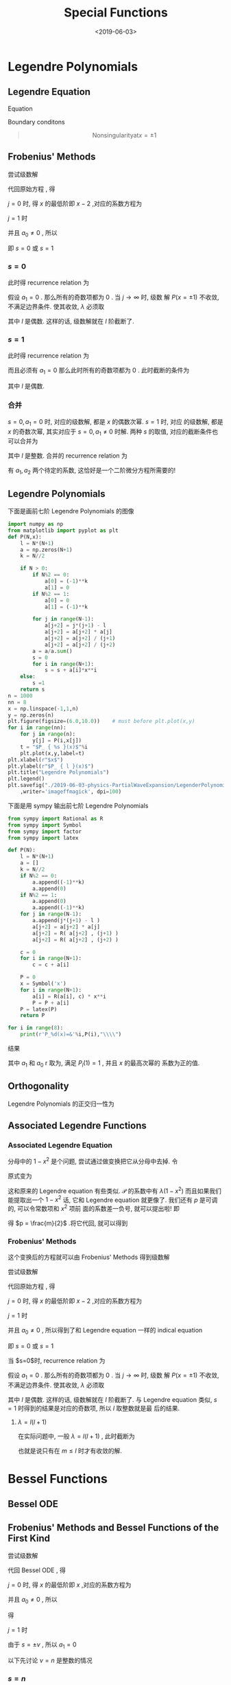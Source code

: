 #+TITLE: Special Functions
#+DATE: <2019-06-03>
#+CATEGORIES: 专业笔记
#+TAGS: 物理, 散射, 分波展开, Legendre fucntions, associated Legendre functions, Bessel functions, Spherical Bessel functions
#+HTML: <!-- toc -->
#+HTML: <!-- more -->

* Legendre Polynomials 

** Legendre Equation

Equation
#+BEGIN_QUOTE
\begin{align}
  (1-x^2) P''(x) - 2xP'(x) + \lambda P(x) = 0
  \label{eq:leq}
\end{align}
#+END_QUOTE
Boundary conditons
#+BEGIN_QUOTE
$$\mathrm{Nonsingularity at} x = \pm 1$$
#+END_QUOTE

** Frobenius' Methods

尝试级数解
\begin{align}
  P(x) =& x^{s} (a_0 + a_1 x + a_2 x^2 + \cdots) \\
       =& \sum_{j=0}^{\infty}a_j x^{s+j}, \quad a_0 \neq 0
\end{align}
代回原始方程 \eqref{eq:leq} , 得
\begin{align}
  \sum_{j=0}^{\infty}\left[ 
   a_j (s+j) (s+j-1) x^{s+j-2} - a_j (s+j) (s+j-1) x^{s+j}
   - 2(s+j)a_j x^{s+j} + \lambda a_j x^{s+j}
 \right] = 0 
\end{align}
$j=0$ 时, 得 $x$ 的最低阶即 $x-2$ ,对应的系数方程为
\begin{align}
  a_0 s (s-1) = 0
\end{align}
$j=1$ 时
\begin{align}
  a_1 (s+1)s = 0
\end{align}
并且 $a_0\neq 0$ , 所以
\begin{align}
   s(s-1) = 0 \quad \quad \mathrm{(indical\quad equation)}
\end{align}
即 $s=0$ 或 $s=1$

*** $s=0$

此时得 recurrence relation 为
\begin{align}
  a_{j+2} = \frac{j(j+1)-\lambda}{(j+1)(j+2)}a_j
\end{align}
假设 $a_1 = 0$ . 那么所有的奇数项都为 $0$ . 当 $j\to \infty$ 时, 级数
解 $P(x = \pm 1)$ 不收敛, 不满足边界条件. 使其收敛, $\lambda$ 必须取
\begin{align}
  \lambda = l(l+1)
\end{align}
其中 $l$ 是偶数. 这样的话, 级数解就在 $l$ 阶截断了.

*** $s=1$

此时得 recurrence relation 为
\begin{align}
  a_{j+2} = \frac{(j+1)(j+2) -\lambda}{(j+2)(j+3)} a_j
\end{align}
而且必须有 $a_1=0$ 那么此时所有的奇数项都为 $0$ . 此时截断的条件为
\begin{align}
  \lambda = (l+1)(l+2)
\end{align}
其中 $l$ 是偶数. 

*** 合并

$s=0, a_1 = 0$ 时, 对应的级数解, 都是 $x$ 的偶数次幂. $s = 1$ 时, 对应
的级数解, 都是 $x$ 的奇数次幂, 其实对应于 $s=0, a_1 \neq 0$ 时解. 两种
$s$ 的取值, 对应的截断条件也可以合并为
\begin{align}
  \lambda = l(l+1)
\end{align}
其中 $l$ 是整数.
合并的 recurrence relation 为
\begin{align}
  a_{j+2} = \frac{j(j+1)-\lambda}{(j+1)(j+2)}a_j
\end{align}
有 $a_1, a_2$ 两个待定的系数, 这恰好是一个二阶微分方程所需要的!

** Legendre Polynomials

下面是画前七阶 Legendre Polynomials 的图像
#+BEGIN_SRC python
import numpy as np
from matplotlib import pyplot as plt
def P(N,x):
    l = N*(N+1)
    a = np.zeros(N+1)
    k = N//2

    if N > 0:
        if N%2 == 0:
            a[0] = (-1)**k
            a[1] = 0
        if N%2 == 1:
            a[0] = 0
            a[1] = (-1)**k

        for j in range(N-1):
            a[j+2] = j*(j+1) - l 
            a[j+2] = a[j+2] * a[j]
            a[j+2] = a[j+2] / (j+1)
            a[j+2] = a[j+2] / (j+2)
        a = a/a.sum()
        s = 0
        for i in range(N+1):
            s = s + a[i]*x**i
    else:
        s =1 
    return s
n = 1000
nn = 8
x = np.linspace(-1,1,n)
y = np.zeros(n)
plt.figure(figsize=(6.0,10.0))    # must before plt.plot(x,y)
for i in range(nn):
    for j in range(n):
        y[j] = P(i,x[j])
    t = "$P_ { %s }(x)$"%i
    plt.plot(x,y,label=t)
plt.xlabel(r"$x$")
plt.ylabel(r"$P_ { l }(x)$")
plt.title("Legendre Polynomials")
plt.legend()
plt.savefig("./2019-06-03-physics-PartialWaveExpansion/LegenderPolynomials.jpg"\
    ,writer='imageffmagick', dpi=100)
#+END_SRC

#+RESULTS:
: None

[[file:./2019-06-03-physics-PartialWaveExpansion/LegenderPolynomials.jpg]]

下面是用 sympy 输出前七阶 Legendre Polynomials
#+BEGIN_SRC python :results output 
from sympy import Rational as R
from sympy import Symbol
from sympy import factor
from sympy import latex

def P(N):
    l = N*(N+1)
    a = []
    k = N//2
    if N%2 == 0:
        a.append((-1)**k)
        a.append(0)
    if N%2 == 1:
        a.append(0)
        a.append((-1)**k) 
    for j in range(N-1):
        a.append(j*(j+1) - l )
        a[j+2] = a[j+2] * a[j]
        a[j+2] = R( a[j+2] , (j+1) )
        a[j+2] = R( a[j+2] , (j+2) )
        
    c = 0
    for i in range(N+1):
        c = c + a[i]

    P = 0
    x = Symbol('x')
    for i in range(N+1):
        a[i] = R(a[i], c) * x**i
        P = P + a[i]
    P = latex(P)
    return P

for i in range(8):
    print(r'P_%d(x)=&'%i,P(i),"\\\\")
#+END_SRC
#+RESULTS:
: P_0(x)=& 1 \\
: P_1(x)=& x \\
: P_2(x)=& \frac{3 x^{2}}{2} - \frac{1}{2} \\
: P_3(x)=& \frac{5 x^{3}}{2} - \frac{3 x}{2} \\
: P_4(x)=& \frac{35 x^{4}}{8} - \frac{15 x^{2}}{4} + \frac{3}{8} \\
: P_5(x)=& \frac{63 x^{5}}{8} - \frac{35 x^{3}}{4} + \frac{15 x}{8} \\
: P_6(x)=& \frac{231 x^{6}}{16} - \frac{315 x^{4}}{16} + \frac{105 x^{2}}{16} - \frac{5}{16} \\
: P_7(x)=& \frac{429 x^{7}}{16} - \frac{693 x^{5}}{16} + \frac{315 x^{3}}{16} - \frac{35 x}{16} \\
结果
\begin{align*}
: P_0(x)=& 1 \\
: P_1(x)=& x \\
: P_2(x)=& \frac{3 x^{2} - 1}{2} \\
: P_3(x)=& \frac{x \left(5 x^{2} - 3\right)}{2} \\
: P_4(x)=& \frac{35 x^{4} - 30 x^{2} + 3}{8} \\
: P_5(x)=& \frac{x \left(63 x^{4} - 70 x^{2} + 15\right)}{8} \\
: P_6(x)=& \frac{231 x^{6} - 315 x^{4} + 105 x^{2} - 5}{16} \\
: P_7(x)=& \frac{x \left(429 x^{6} - 693 x^{4} + 315 x^{2} - 35\right)}{16} \\
\end{align*}

其中 $a_1$ 和 $a_0$ r 取为, 满足 $P_l(1) = 1$ , 并且 $x$ 的最高次幂的
系数为正的值.
 
** Orthogonality

Legendre Polynomials 的正交归一性为
\begin{align}
  \int_{-1}^{1} P_l(x)P_m(x) \cdot \mathrm{d}x 
   = \frac{2 \delta_{lm}}{2l+1}
\end{align}


** Associated Legendre Functions

*** Associated Legendre Equation

\begin{align}
  (1-x^2) P''(x) -2x P'(x) + \left[ 
  \lambda - \frac{m^2}{1-x^2} \right]P(x) = 0
\end{align}
分母中的 $1-x^2$ 是个问题, 尝试通过做变换把它从分母中去掉. 令
\begin{align}
  P(x) = (1-x^2)^p \mathcal{P}(x)
\end{align}
原式变为
\begin{align}
  \mathcal{P}(1-x^2)^{p-1}\left[ -2p(1+x^2)
   + 4p^2 x^2 +4px^2 +\lambda(1-x^2) -m^2 \right]\\
   -2x \mathcal{P}'(1-x^2)^p(2p + 1) + \mathcal{P}''(1-x^2)^{p+1} = 0 
\end{align}
这和原来的 Legendre equation 有些类似. $\mathcal{P}$ 的系数中有
$\lambda(1-x^2)$ 而且如果我们能提取出一个 $1-x^2$ 话, 它和 Legendre
equation 就更像了. 我们还有 $p$ 是可调的, 可以令常数项和 $x^{2}$ 项前
面的系数差一负号, 就可以提出啦! 即
\begin{align}

  -2p+4p^2+4p = -(-2p-m^2)
\end{align}
得 $p = \frac{m}{2}$ .将它代回, 就可以得到
\begin{align}
  (1-x^2)\mathcal{P}''- 2x(m+1)\mathcal{P}' +
  \left[ \lambda - m(m+1) \right]\mathcal{P} = 0
\end{align}

*** Frobenius' Methods 

这个变换后的方程就可以由 Frobenius' Methods 得到级数解

尝试级数解
\begin{align}
  P(x) =& x^{s} (a_0 + a_1 x + a_2 x^2 + \cdots) \\
       =& \sum_{j=0}^{\infty}a_j x^{s+j}, \quad a_0 \neq 0
\end{align}
代回原始方程 \eqref{eq:leq} , 得
\begin{align}
  \sum_{j=0}^{\infty} \left[ 
   (s+j)(s+j-1)a_jx^{s+j-2} -(s+j)(s+j-1)a_jx^{s+j} \\
   -2a_j(m+1)(s+j)x^{s+j} + a_j(\lambda -m(m+1))x^{s+j}
   \right] = 0 
\end{align}
$j=0$ 时, 得 $x$ 的最低阶即 $x-2$ ,对应的系数方程为
\begin{align}
  a_0 s (s-1) = 0
\end{align}
$j=1$ 时
\begin{align}
  a_1 (s+1)s = 0
\end{align}
并且 $a_0\neq 0$ , 所以得到了和 Legendre equation 一样的 indical
equation
\begin{align}
   s(s-1) = 0 \quad \quad \mathrm{(indical\quad equation)}
\end{align}
即 $s=0$ 或 $s=1$

当 $s=0$时, recurrence relation 为
\begin{align}
  a_{j+2} = \frac{(j+m)(j+m+1)-\lambda}{(j+1)(j+2)}a_j
\end{align}
假设 $a_1 = 0$ . 那么所有的奇数项都为 $0$ . 当 $j\to \infty$ 时, 级数
解 $P(x = \pm 1)$ 不收敛, 不满足边界条件. 使其收敛, $\lambda$ 必须取
\begin{align}
  \lambda = (j+m)(j+m+1)
\end{align}
其中 $l$ 是偶数. 这样的话, 级数解就在 $l$ 阶截断了. 与 Legendre
equation 类似, $s=1$ 时得到的结果是对应的奇数项, 所以 $l$ 取整数就是最
后的结果. 

**** $\lambda = l(l+1)$ 

在实际问题中, 一般 $\lambda = l(l+1)$ , 此时截断为
\begin{align}
  j = l - m 
\end{align}
也就是说只有在 $m\le l$ 时才有收敛的解.

* Bessel Functions

** Bessel ODE

#+BEGIN_QUOTE
\begin{align}
  x^2 J_{\nu}'' +x J_{\nu}' + (x^2 - \nu^2)J_{\nu} = 0
\end{align}
#+END_QUOTE

** Frobenius' Methods and Bessel Functions of the First Kind

尝试级数解
\begin{align}
  J_{\nu}(x) =& x^{s} (a_0 + a_1 x + a_2 x^2 + \cdots) \\
       =& \sum_{j=0}^{\infty}a_j x^{s+j}, \quad a_0 \neq 0
\end{align}
代回 Bessel ODE , 得
\begin{align}
  \sum_{j = 0}^{\infty} \left[ 
  (s+j)(s+j-1) + (s+j) -\nu^2
  \right]  a_j x^j + a_{j}x^{j+2} = 0
\end{align}
$j=0$ 时, 得 $x$ 的最低阶即 $x$ ,对应的系数方程为
\begin{align}
( s^2 - \nu^2 ) a_0 = 0
\end{align}
并且 $a_0\neq 0$ , 所以
\begin{align}
   (s+\nu)(s-\nu) = 0 \quad \quad \mathrm{(indical\quad equation)}
\end{align}
得 
\begin{align}
  s = \pm \nu
\end{align}
$j=1$ 时
\begin{align}
  (s+1+\nu)(s+1-\nu)a_1 = 0
\end{align}
由于 $s = \pm \nu$ , 所以 $a_1 = 0$

以下先讨论 $\nu = n$ 是整数的情况

*** $s = n$

此时得 recurrence relation 为
\begin{align}
  a_{j+2} = - \frac{1}{(j+2)(2n +j + 2)} a_j
\end{align}
任意系数为
\begin{align}
  a_{2p} = (-1)^p \frac{a_0 n!}{2^{2p}p! (n+p)!}
\end{align}
Bessel ODE 的解为
\begin{align}
  J_n(x) = \sum_{s=0}^{\infty} \frac{(-1)^s}{s!(n+s)!}
  \left( \frac{x}{2} \right)^{n+2s}
\end{align}
上式中按习惯取 $a_0 = \frac{1}{2^n n!}$ .

*** $s = -n$

此时得 recurrence relation 为
\begin{align}
  a_{j+2} =  \frac{1}{(j+2)(2n -j - 2)} a_j
\end{align}
当 $j = 2n-2$ 时上式发散, 并且不满足级数是从 $x^{-n}$ 开始的假设. 因此
$s = -n$ 不给出解.

$\nu = n$ 是整数的情况给出了 Bessel 的一个解, 称为 Bessel function of
first kink. 且有以下性质
\begin{align}
 J_{-n}(x) = (-1)^n J_n(x)
\end{align}



*** code 

下面是画前3阶 Bessel functions of the first kind 的图像
#+BEGIN_SRC python :results output
import numpy as np
from matplotlib import pyplot as plt
import time

start = time.process_time()

def J(n,x,up=10):
    J = 0
    for s in range(up):
        js = (-1)**s
        js = js/(np.math.factorial(s))
        js = js/(np.math.factorial(s+n))
        js = js*(x/2)**(n+2*s)
        J = J + js
    return J


N = 1000
x = np.linspace(1e-8,30,N)
up =100
def pltj(J,n,x,N):
    j = np.zeros(N)
    for i in range(N):
        j[i] = J(n,x[i],up = up)
    return j

for i in range(4):
    l = r"$J _ { %d } (x)$" %i
    plt.plot( x, pltj(J,i,x,N), label = l)

plt.plot(x, 1/np.sqrt(x),label=r"$x^{-1/2}$") 

plt.ylim(-.5,1.)
plt.xlabel("x")
plt.ylabel(r"$J_n(x)$")
plt.legend()
plt.title("Bessel Functions")

end = time.process_time()
print('time is',end-start)
plt.savefig("./2019-06-03-physics-PartialWaveExpansion/BFF.jpg"\
    ,writer='imageffmagick', dpi=100)
#+END_SRC

#+RESULTS:
: time is 0.765683398

[[file:./2019-06-03-physics-PartialWaveExpansion/BFF.jpg]]

可以看出它在 $x=0$ 处没有发散.

** the Bessel Functions of the Second Kind

*** Definition

Bessel ODE 是一个二阶微分方程, 它应该有两个独立的解. 上面 $\nu$ 取整数
的时候只给出了一个解. 它的另一个解由 Neumann functions 给出, 定义如下
\begin{align}
  Y_{\nu}(x) = \frac{\cos (\nu\pi) J_{\nu}(x)-J_{-\nu(x)}}{\sin(\nu\pi)}
\end{align}
当 $\nu$ 不整数的时候, 上式就是 Bessel functions of the first kind 的
线性组合. 当 $\nu = n$ 取整数的时候, 它应取极限
\begin{align}
  Y_n(x) = \lim_{\nu\to n}Y_{\nu}(x)
\end{align}
它在 $x = 0$ 处是发散的. 它就是 Bessel Functions 的第二个解, Bessel
functions of the second kind . 这里不详细讨论它. 

** Hankel Functions

Hankel Functions 曾经也常被叫做 Bessel functions of the third kind
. 它由 Bessel functions of the first kind and the second kind 的线性
组合定义
\begin{align}
  H_{\nu}^{(1)} = J_{\nu}(x) + \mathrm{i}Y_{\nu}(x) \\
  H_{\nu}^{(2)} = J_{\nu}(x) - \mathrm{i}Y_{\nu}(x) 
\end{align}

** Modified Bessel Functions

*** MOdified Bessel equation

\begin{align}
  \rho^2 \frac{\mathrm{d}^2}{\mathrm{d}\rho^2}P_{\nu}(k\rho)
   + \rho \frac{\mathrm{d}}{\mathrm{d}\rho}P_{\nu}(k\rho)
   - (k^2\rho^2 + \nu^2) P_{\nu} P_{\nu}(k\rho) = 0
\end{align}
它与 Bessel ODE 
\begin{align}
  x^2 J_{\nu}'' +x J_{\nu}' + (x^2 - \nu^2)J_{\nu} = 0
\end{align}
相比, 在于 $k^2\rho^2$ 前面的符号变了. 

*** Modified Bessel Functions of the First Kind

它的解只须做代换 $k\to
\mathrm{i}k$ 即可得到, 即 modified Bessel functions of the first kind
\begin{align}
  I_{\nu}(x) = \mathrm{i}^{-\nu}J_{\nu}(\mathrm{i}x)
  = \sum_{s=0}^{\infty} \frac{1}{s!\Gamma(s+\nu+1)}
   \left( \frac{x}{2} \right)^{\nu+2s}
\end{align}
它的系数都是正的, 没有振荡. 它有 
\begin{align}
  I_n(x) = I_{-n}(x)
\end{align}

*** Code

下面是画前3阶 modified Bessel functions of the first kind 的图像
#+BEGIN_SRC python :results output
import numpy as np
from matplotlib import pyplot as plt
import time

start = time.process_time()

def J(n,x,up=10):
    J = 0
    for s in range(up):
        js = 1/(np.math.factorial(s))
        js = js/(np.math.factorial(s+n))
        js = js*(x/2)**(n+2*s)
        J = J + js
    return J


N = 1000
x = np.linspace(1e-8,3,N)
up =100
def pltj(J,n,x,N):
    j = np.zeros(N)
    for i in range(N):
        j[i] = J(n,x[i],up = up)
    return j

for i in range(4):
    l = r"$I _ { %d } (x)$" %i
    plt.plot( x, pltj(J,i,x,N), label = l)


plt.xlabel("x")
plt.ylabel(r"$I_n(x)$")
plt.legend()
plt.title("Modified Bessel Functions")

end = time.process_time()
print('time is',end-start)
plt.savefig("./2019-06-03-physics-PartialWaveExpansion/MBFF.jpg"\
    ,writer='imageffmagick', dpi=100)
#+END_SRC

#+RESULTS:
: time is 0.721994943

[[file:./2019-06-03-physics-PartialWaveExpansion/MBFF.jpg]]

*** Modified Bessel Functions of the Second Kind

modified Bessel functions of the second kind 有时也叫做 Whittaker
functions , 定义如下

\begin{align}
  K_{\nu}(x) = \frac{\pi}{2}\frac{I_{-\nu}(x)-I_{\nu}(x)}{\sin(\nu\pi)}
\end{align}


moddified Bessel function 对于 Bessel function 的关系, 就像 $\sinh$ 对
于 $\sin$ 的关系, 所以有时它们也叫做 hyperbolic Bessel functions .

** Spherical Bessel Functions

对于球对称的问题, 经常会遇到径向方程
\begin{align}
  r^2 \frac{\mathrm{d}^2 R}{\mathrm{d}r^2} + 2r \frac{\mathrm{d}R}{\mathrm{d}r}
  +[k^2r^2 - l(l + 1)]R = 0
\end{align}
这个方程和 Bessel ODE 很像, 区别在于 $l(l+1)$ , 而不是一个数的平方. 但
是只要做如下变量代换
\begin{align}
  R(kr) = \frac{Z(kr)}{\sqrt{kr}}
\end{align}
就可以化为 Bessel ODE 的形式
\begin{align}
  r^2 \frac{\mathrm{d}^2 Z}{\mathrm{d}r^2} + r \frac{\mathrm{d}Z}{\mathrm{d}r}
  +\left[ k^2r^2 -\left( l + \frac{1}{2} \right) \right]Z = 0
\end{align}
那么它的解就可以写出
\begin{align}
  R(kr) = \frac{C}{\sqrt{kr}}J_{l+1/2}(kr)
\end{align}
它就是 Spherical Functions . $C$ 是一个任意常数, 因为方程是齐次的

*** Definition

取定常数 $C$ , Spherical Functions 定义如下
\begin{align}
  j_n(x) =& \sqrt{\frac{\pi}{2x}}J_{n+1/2}(x) \\
  y_n(x) =& \sqrt{\frac{\pi}{2x}}Y_{n+1/2}(x) \\
  h_n^{(1)}(x) =& j_n(x) +\mathrm{i}y_n(x) \\
  h_n^{(2)}(x) =& j_n(x) -\mathrm{i}y_n(x) \\
\end{align}

*** Some Examples

\begin{align}
  j_0(x) =& \quad\frac{1}{x}\sin x \\
  y_0(x) = & - \frac{1}{x}\cos x
\end{align}

\begin{align}
  j_1(x) =&\quad \frac{1}{x^2}\sin x - \frac{1}{x}\cos x \\
  y_1(x) =&-\frac{1}{x^2}\cos x -\frac{1}{x}\sin x
\end{align}

\begin{align}
  j_2(x) = & \quad\left( \frac{3}{x^3} - \frac{1}{x} \right)\sin x 
                -\frac{3}{x^2}\cos x \\
  y_2(x) = & -\left( \frac{3}{x^3} -\frac{1}{x} \right)\cos x
           - \frac{3}{x^2}\sin x
\end{align}

\begin{align}
  j_3(x) = &\quad \left( \frac{15}{x^4} - \frac{6}{x^2} \right)\sin x
            +\left( - \frac{15}{x^3} + \frac{1}{x} \right) \cos x \\
  y_3(x) = & -\left( \frac{15}{x^4} -\frac{6}{x^2} \right) \cos x
            +\left( -\frac{15}{x^3} + \frac{1}{x} \right) \sin x
\end{align}

*** Asymptotic Forms

as $x \to \infty$ 
\begin{align}
  j_n(x) =& \frac{1}{x}\sin (x - \frac{n\pi}{2}) \\
  y_n(x) =& - \frac{1}{x}\cos (x - \frac{n\pi}{2})
\end{align}

*** Closure Relation

Closure Relation for spherical Bessel functions
\begin{align}
  \int_0^{\infty} r^2 j_l(k_1r)j_l(k_2r) \mathrm{d}r
  = \frac{\pi}{2k_1^2}\delta(k_1-k_2)
\end{align}

* Spherical Harmonics

** Associated Legendre Functions

\begin{align}
  P_l^m(x) = (-1)^m \frac{\mathrm{d}^m}{\mathrm{d}x^m}P_l(x)
\end{align}

** Spherical Harmonics 

\begin{align}
  Y_l^m (\theta,\phi) \equiv \sqrt{\frac{2l+1}{4\pi}\frac{(l-m)!}{(l+m)!}}
  P_l^m(\cos\theta)e^{\mathrm{i}m\phi}
\end{align}
它们在整个球面上是正交归一的
\begin{align}
  \int_0^{2\pi} \mathrm{d}\phi \int_0^{\pi}\sin \theta \mathrm{d}\theta
   \left[ Y_{l_1}^{m_1} (\theta,\phi) \right]^{*}
   Y_{l_2}^{m_2} (\theta,\phi) =\delta_{l_1l_2} \delta_{m_1m_2}
\end{align}



* Summary

Legendre equation and its orthogonality
\begin{align}
  (1-x^2) P''(x) - 2xP'(x) + \lambda P(x) = 0
\end{align}
\begin{align}
  \int_{-1}^{1} P_l(x)P_m(x) \cdot \mathrm{d}x 
   = \frac{2 \delta_{lm}}{2l+1}
\end{align}
associated Legendre equation
\begin{align}
  (1-x^2) P''(x) -2x P'(x) + \left[ 
  \lambda - \frac{m^2}{1-x^2} \right]P(x) = 0
\end{align}
解为
\begin{align}
  P_l^m(x) = (-1)^m \frac{\mathrm{d}^m}{\mathrm{d}x^m}P_l(x)
\end{align}
Spherical Harmonics
\begin{align}
  Y_l^m (\theta,\phi) \equiv \sqrt{\frac{2l+1}{4\pi}\frac{(l-m)!}{(l+m)!}}
  P_l^m(\cos\theta)e^{\mathrm{i}m\phi}
\end{align}
orthogonality
\begin{align}
  \int_0^{2\pi} \mathrm{d}\phi \int_0^{\pi}\sin \theta \mathrm{d}\theta
   \left[ Y_{l_1}^{m_1} (\theta,\phi) \right]^{*}
   Y_{l_2}^{m_2} (\theta,\phi) =\delta_{l_1l_2} \delta_{m_1m_2}
\end{align}
Bessel ODE
\begin{align}
  x^2 J_{\nu}'' +x J_{\nu}' + (x^2 - \nu^2)J_{\nu} = 0
\end{align}
the Bessel functions of the first kind
\begin{align}
 J_{-n}(x) = (-1)^n J_n(x)
\end{align}
Neumann functions ( the Bessel functions of the second kind )
\begin{align}
  Y_{\nu}(x) = \frac{\cos (\nu\pi) J_{\nu}(x)-J_{-\nu(x)}}{\sin(\nu\pi)}
\end{align}
\begin{align}
  Y_n(x) = \lim_{\nu\to n}Y_{\nu}(x)
\end{align}
Hankel Functions, 曾经也常被叫做 Bessel functions of the third kind
. 它由 Bessel functions of the first kind and the second kind 的线性组
合定义 
\begin{align}
  H_{\nu}^{(1)} = J_{\nu}(x) + \mathrm{i}Y_{\nu}(x) \\
  H_{\nu}^{(2)} = J_{\nu}(x) - \mathrm{i}Y_{\nu}(x) 
\end{align}
MOdified Bessel equation
\begin{align}
  \rho^2 \frac{\mathrm{d}^2}{\mathrm{d}\rho^2}P_{\nu}(k\rho)
   + \rho \frac{\mathrm{d}}{\mathrm{d}\rho}P_{\nu}(k\rho)
   - (k^2\rho^2 + \nu^2) P_{\nu} P_{\nu}(k\rho) = 0
\end{align}
$k^2\rho^2$ 前面的符号变了
Modified Bessel Functions of the First Kind
\begin{align}
  I_n(x) = I_{-n}(x)
\end{align}
它没有振荡. 它的另一个解为
Modified Bessel Functions of the Second Kind
\begin{align}
  K_{\nu}(x) = \frac{\pi}{2}\frac{I_{-\nu}(x)-I_{\nu}(x)}{\sin(\nu\pi)}
\end{align}
Spherical Bessel Functions
\begin{align}
  r^2 \frac{\mathrm{d}^2 R}{\mathrm{d}r^2} + 2r \frac{\mathrm{d}R}{\mathrm{d}r}
  +[k^2r^2 - l(l + 1)]R = 0
\end{align}
\begin{align}
  j_n(x) =& \sqrt{\frac{\pi}{2x}}J_{n+1/2}(x) \\
  y_n(x) =& \sqrt{\frac{\pi}{2x}}Y_{n+1/2}(x) \\
  h_n^{(1)}(x) =& j_n(x) +\mathrm{i}y_n(x) \\
  h_n^{(2)}(x) =& j_n(x) -\mathrm{i}y_n(x) \\
\end{align}
asymptotic as $x\to\infty$
\begin{align}
  j_n(x) =& \frac{1}{x}\sin (x - \frac{n\pi}{2}) \\
  y_n(x) =& - \frac{1}{x}\cos (x - \frac{n\pi}{2})
\end{align}
Closure Relation for spherical Bessel functions 
\begin{align}
  \int_0^{\infty} r^2 j_l(k_1r)j_l(k_2r) \mathrm{d}r
  = \frac{\pi}{2k_1^2}\delta(k_1-k_2)
\end{align}


* Reference 

梁昆淼编, 刘法,缪国庆修订, 数学物理方法(第四版)

- 11.5 球贝塞尔方程

Arfken, Weber, Harris, Mathematical Methods for Physicists 7ed: 

- Chap 7.5 Series Solutions-Frobenius' Methods

- Example 8.3.1 Legendre Equation

- Chap 14 Bessel Functions

- Chap 15.1 Legendre Polynomials

J. J Sakurai, Jim Napolitano, Modern Quantum Mechanics 2ed:

- Chap 6.4 Phase Shifts and Partial Waves

R. Mehrem, arXiv:0909.0494v4: [[https://arxiv.org/pdf/0909.0494.pdf]]
